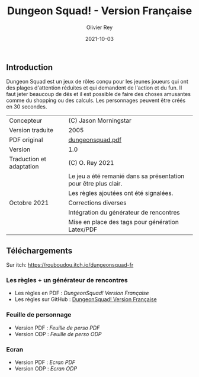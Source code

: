 #+TITLE: Dungeon Squad! - Version Française
#+AUTHOR: Olivier Rey
#+EMAIL: rey.olivier@gmail.com
#+DATE: 2021-10-03
#+STARTUP: overview

[[file:logo.png]]

** Introduction

   Dungeon Squad est un jeux de rôles conçu pour les jeunes joueurs qui ont des plages d'attention réduites et qui demandent de l'action et du fun. Il faut jeter beaucoup de dés et il est possible de faire des choses amusantes comme du shopping ou des calculs. Les personnages peuvent être créés en 30 secondes.

#+ATTR_HTML: :border 2 :rules all :frame border
| Concepteur                   | (C) Jason Morningstar                                           |
| Version traduite             | 2005                                                            |
| PDF original                 | [[https://github.com/orey/jdr/blob/master/DungeonSquad-fr/dungeon_squad.pdf][dungeonsquad.pdf]]                                                |
| Version                      | 1.0                                                             |
| Traduction et adaptation     | (C) O. Rey 2021                                                 |
|                              | Le jeu a été remanié dans sa présentation pour être plus clair. |
|                              | Les règles ajoutées ont été signalées.                          |
| Octobre 2021                 | Corrections diverses                                            |
|                              | Intégration du générateur de rencontres                         |
|                              | Mise en place des tags pour génération Latex/PDF                |

** Téléchargements

Sur itch: https://rouboudou.itch.io/dungeonsquad-fr

*** Les règles + un générateur de rencontres

- Les règles en PDF : [[DungeonSquad-VersionFrancaise-OreyJdr01.pdf][DungeonSquad! Version Française]]
- Les règles sur GitHub : [[file:DungeonSquad-VersionFrancaise-OreyJdr01.org][DungeonSquad! Version Française]]

*** Feuille de personnage

- Version PDF : [[DungeonSquadFr-FeuillePerso.pdf][Feuille de perso PDF]]
- Version ODP : [[DungeonSquadFr-FeuillePerso.odp][Feuille de perso ODP]]

*** Ecran

- Version PDF : [[DungeonSquadFr-Ecran.pdf][Ecran PDF]]
- Version ODP : [[DungeonSquadFr-Ecran.odp][Ecran ODP]]

[[file:logo-orey.png]]

